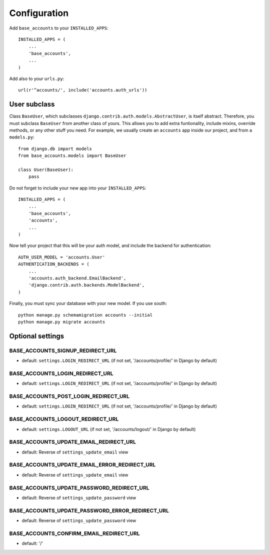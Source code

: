 =============
Configuration
=============

Add ``base_accounts`` to your ``INSTALLED_APPS``::

    INSTALLED_APPS = (
        ...
        'base_accounts',
        ...
    )

Add also to your ``urls.py``::

    url(r'^accounts/', include('accounts.auth_urls'))

User subclass
=============

Class ``BaseUser``, which subclasses ``django.contrib.auth.models.AbstractUser``, is itself abstract. Therefore, you must subclass ``BaseUser`` from another class of yours. This allows you to add extra funtionality, include mixins, override methods, or any other stuff you need. For example, we usually create an ``accounts`` app inside our project, and from a ``models.py``::

    from django.db import models
    from base_accounts.models import BaseUser

    class User(BaseUser):
        pass

Do not forget to include your new app into your ``INSTALLED_APPS``::

    INSTALLED_APPS = (
        ...
        'base_accounts',
        'accounts',
        ...
    )

Now tell your project that this will be your auth model, and include the backend for authentication::

    AUTH_USER_MODEL = 'accounts.User'
    AUTHENTICATION_BACKENDS = (
        ...
        'accounts.auth_backend.EmailBackend',
        'django.contrib.auth.backends.ModelBackend',
    )

Finally, you must sync your database with your new model. If you use south::

    python manage.py schemamigration accounts --initial
    python manage.py migrate accounts

Optional settings
=================

BASE_ACCOUNTS_SIGNUP_REDIRECT_URL
---------------------------------

* default: ``settings.LOGIN_REDIRECT_URL`` (if not set, '/accounts/profile/' in Django by default)

BASE_ACCOUNTS_LOGIN_REDIRECT_URL
--------------------------------

* default: ``settings.LOGIN_REDIRECT_URL`` (if not set, '/accounts/profile/' in Django by default)

BASE_ACCOUNTS_POST_LOGIN_REDIRECT_URL
-------------------------------------

* default: ``settings.LOGIN_REDIRECT_URL`` (if not set, '/accounts/profile/' in Django by default)

BASE_ACCOUNTS_LOGOUT_REDIRECT_URL
---------------------------------

* default: ``settings.LOGOUT_URL`` (if not set, '/accounts/logout/' in Django by default)

BASE_ACCOUNTS_UPDATE_EMAIL_REDIRECT_URL
---------------------------------------

* default: Reverse of ``settings_update_email`` view

BASE_ACCOUNTS_UPDATE_EMAIL_ERROR_REDIRECT_URL
---------------------------------------------

* default: Reverse of ``settings_update_email`` view

BASE_ACCOUNTS_UPDATE_PASSWORD_REDIRECT_URL
------------------------------------------

* default: Reverse of ``settings_update_password`` view

BASE_ACCOUNTS_UPDATE_PASSWORD_ERROR_REDIRECT_URL
------------------------------------------------

* default: Reverse of ``settings_update_password`` view

BASE_ACCOUNTS_CONFIRM_EMAIL_REDIRECT_URL
------------------------------------------------

* default: '/'
